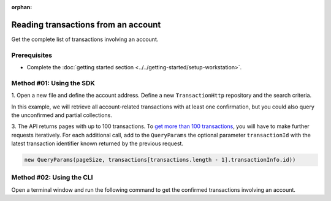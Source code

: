 :orphan:

.. post:: 18 Aug, 2018
    :category: Account
    :tags: SDK, CLI
    :excerpt: 1
    :nocomments:

####################################
Reading transactions from an account
####################################

Get the complete list of transactions involving an account.

*************
Prerequisites
*************

- Complete the :doc:`getting started section <../../getting-started/setup-workstation>`.

*************************
Method #01: Using the SDK
*************************

1. Open a new file and define the account address.
Define a new ``TransactionHttp`` repository and the search criteria.

In this example, we will retrieve all account-related transactions with at least one confirmation, but you could also query the unconfirmed and partial collections.

.. example-code::

    .. viewsource:: ../../resources/examples/typescript/account/GettingConfirmedTransactions.ts
        :language: typescript
        :start-after:  /* start block 01 */
        :end-before: /* end block 01 */

    .. viewsource:: ../../resources/examples/typescript/account/GettingConfirmedTransactions.js
        :language: javascript
        :start-after:  /* start block 01 */
        :end-before: /* end block 01 */

    .. viewsource:: ../../resources/examples/java/src/test/java/symbol/guides/examples/account/GettingConfirmedTransactions.java
        :language: java
        :start-after:  /* start block 01 */
        :end-before: /* end block 01 */

3. The API returns pages with up to 100 transactions. To `get more than 100 transactions <https://github.com/nemtech/symbol-docs/blob/master/source/resources/examples/typescript/account/GettingAllConfirmedTransactions.ts>`_,  you will have to make further requests iteratively.
For each additional call, add to the ``QueryParams`` the optional parameter ``transactionId`` with the latest transaction identifier known returned by the previous request.

.. code-block:: typescript

    new QueryParams(pageSize, transactions[transactions.length - 1].transactionInfo.id))

*************************
Method #02: Using the CLI
*************************

Open a terminal window and run the following command to get the confirmed transactions involving an account.

.. viewsource:: ../../resources/examples/bash/account/GettingConfirmedTransactions.sh
    :language: bash
    :start-after: #!/bin/sh
